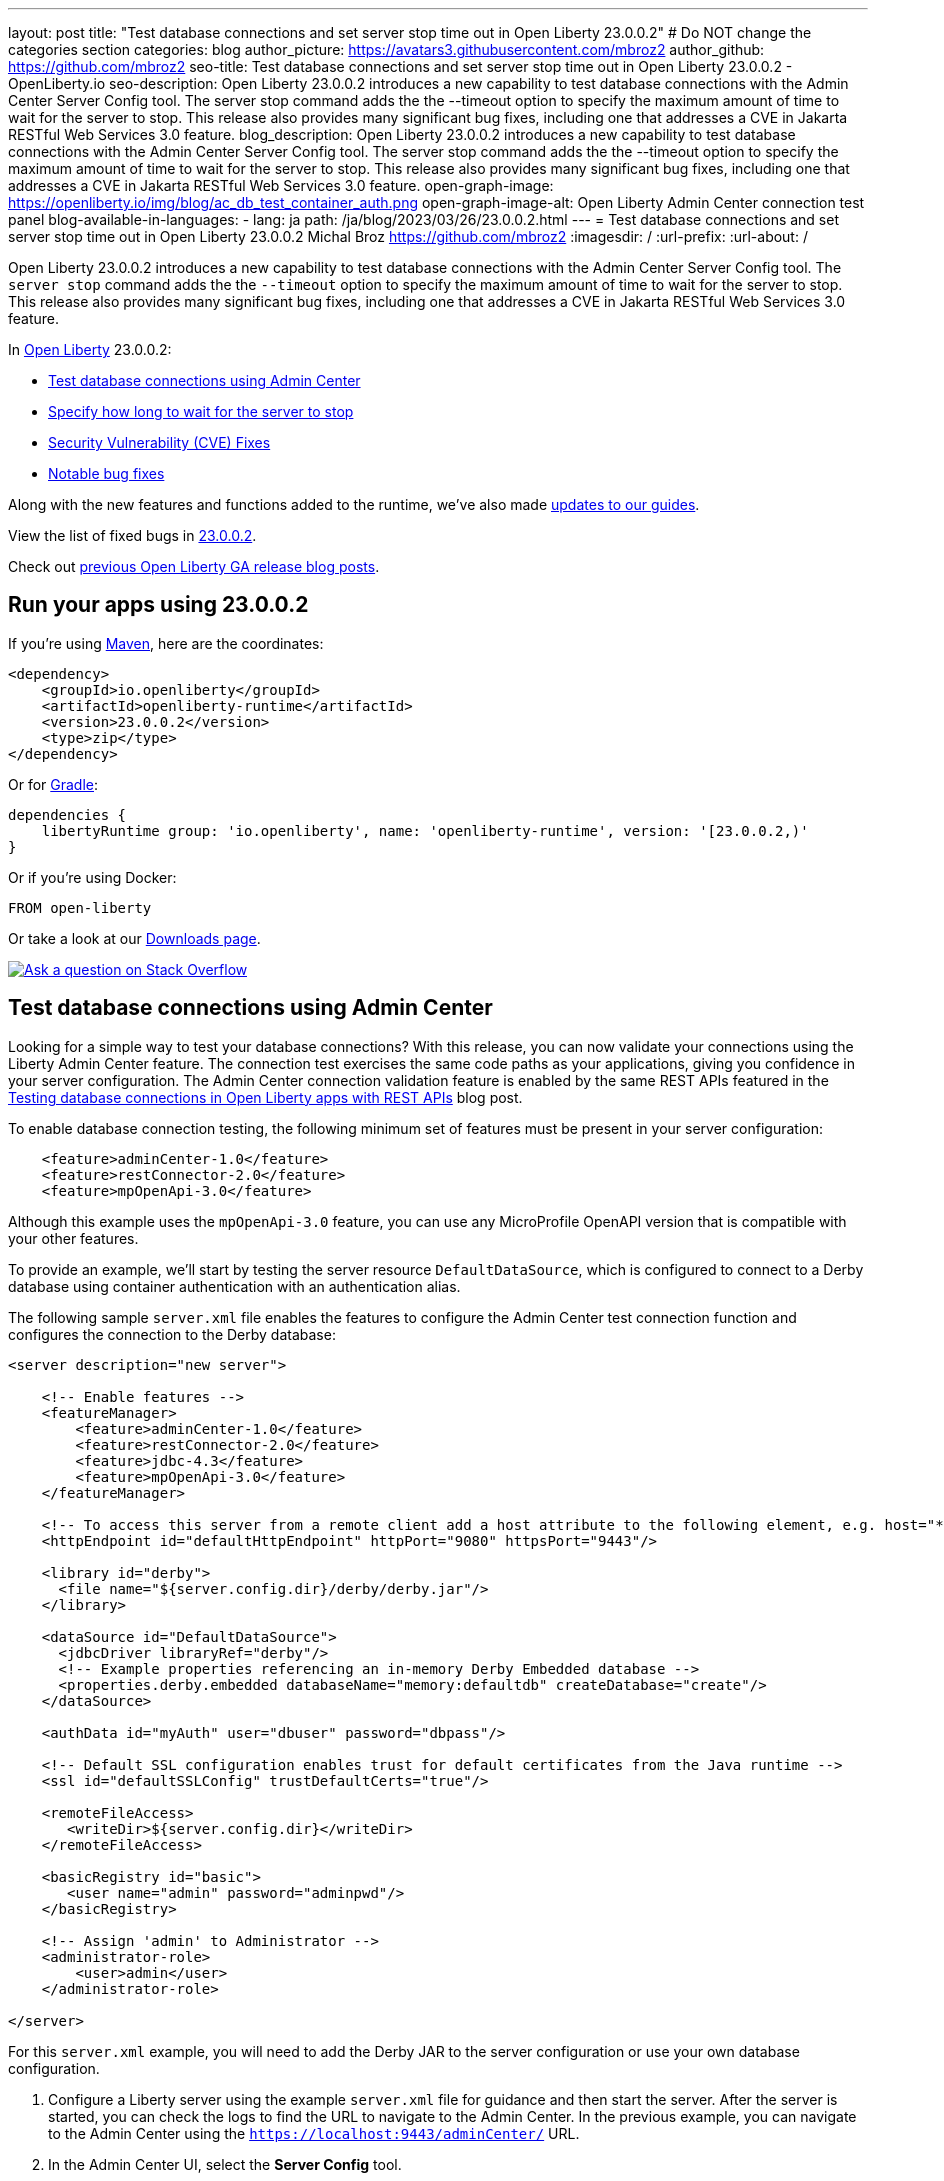---
layout: post
title: "Test database connections and set server stop time out in Open Liberty 23.0.0.2"
# Do NOT change the categories section
categories: blog
author_picture: https://avatars3.githubusercontent.com/mbroz2
author_github: https://github.com/mbroz2
seo-title: Test database connections and set server stop time out in Open Liberty 23.0.0.2 - OpenLiberty.io
seo-description: Open Liberty 23.0.0.2 introduces a new capability to test database connections with the Admin Center Server Config tool. The server stop command adds the the --timeout option to specify the maximum amount of time to wait for the server to stop. This release also provides many significant bug fixes, including one that addresses a CVE in Jakarta RESTful Web Services 3.0 feature.
blog_description: Open Liberty 23.0.0.2 introduces a new capability to test database connections with the Admin Center Server Config tool. The server stop command adds the the --timeout option to specify the maximum amount of time to wait for the server to stop. This release also provides many significant bug fixes, including one that addresses a CVE in Jakarta RESTful Web Services 3.0 feature.
open-graph-image: https://openliberty.io/img/blog/ac_db_test_container_auth.png
open-graph-image-alt: Open Liberty Admin Center connection test panel
blog-available-in-languages:
- lang: ja
  path: /ja/blog/2023/03/26/23.0.0.2.html
---
= Test database connections and set server stop time out in Open Liberty 23.0.0.2
Michal Broz <https://github.com/mbroz2>
:imagesdir: /
:url-prefix:
:url-about: /
//Blank line here is necessary before starting the body of the post.

Open Liberty 23.0.0.2 introduces a new capability to test database connections with the Admin Center Server Config tool.  The `server stop` command adds the the `--timeout` option to specify the maximum amount of time to wait for the server to stop.  This release also provides many significant bug fixes, including one that addresses a CVE in Jakarta RESTful Web Services 3.0 feature.


In link:{url-about}[Open Liberty] 23.0.0.2:

* <<db_test, Test database connections using Admin Center>>
* <<timeout, Specify how long to wait for the server to stop>>
* <<CVEs, Security Vulnerability (CVE) Fixes>>
* <<bugs, Notable bug fixes>>


Along with the new features and functions added to the runtime, we’ve also made <<guides, updates to our guides>>.


View the list of fixed bugs in link:https://github.com/OpenLiberty/open-liberty/issues?q=label%3Arelease%3A23002+label%3A%22release+bug%22[23.0.0.2].

Check out link:{url-prefix}/blog/?search=release&search!=beta[previous Open Liberty GA release blog posts].


[#run]


== Run your apps using 23.0.0.2

If you're using link:{url-prefix}/guides/maven-intro.html[Maven], here are the coordinates:

[source,xml]
----
<dependency>
    <groupId>io.openliberty</groupId>
    <artifactId>openliberty-runtime</artifactId>
    <version>23.0.0.2</version>
    <type>zip</type>
</dependency>
----

Or for link:{url-prefix}/guides/gradle-intro.html[Gradle]:

[source,gradle]
----
dependencies {
    libertyRuntime group: 'io.openliberty', name: 'openliberty-runtime', version: '[23.0.0.2,)'
}
----

Or if you're using Docker:

[source]
----
FROM open-liberty
----

Or take a look at our link:{url-prefix}/downloads/[Downloads page].

[link=https://stackoverflow.com/tags/open-liberty]
image::img/blog/blog_btn_stack.svg[Ask a question on Stack Overflow, align="center"]


// // // // DO NOT MODIFY THIS COMMENT BLOCK <GHA-BLOG-TOPIC> // // // // 
// Blog issue: https://github.com/OpenLiberty/open-liberty/issues/24124
// Contact/Reviewer: aknguyen7,ReeceNana
// // // // // // // // 
[#db_test]
== Test database connections using Admin Center   

Looking for a simple way to test your database connections? With this release, you can now validate your connections using the Liberty Admin Center feature. The connection test exercises the same code paths as your applications, giving you confidence in your server configuration. The Admin Center connection validation feature is enabled by the same REST APIs featured in the link:{url-prefix}/blog/2019/09/13/testing-database-connections-REST-APIs.html[Testing database connections in Open Liberty apps with REST APIs] blog post.


To enable database connection testing, the following minimum set of features must be present in your server configuration:

[source, xml]
----
    <feature>adminCenter-1.0</feature>
    <feature>restConnector-2.0</feature>
    <feature>mpOpenApi-3.0</feature>
----

Although this example uses the `mpOpenApi-3.0` feature, you can use any MicroProfile OpenAPI version that is compatible with your other features.


To provide an example, we'll start by testing the server resource `DefaultDataSource`, which is configured to connect to a Derby database using container authentication with an authentication alias.


The following sample `server.xml` file enables the features to configure the Admin Center test connection function and configures the connection to the Derby database:

[source, xml]
----
<server description="new server">

    <!-- Enable features -->
    <featureManager>
        <feature>adminCenter-1.0</feature>
        <feature>restConnector-2.0</feature>
        <feature>jdbc-4.3</feature>
        <feature>mpOpenApi-3.0</feature>
    </featureManager>

    <!-- To access this server from a remote client add a host attribute to the following element, e.g. host="*" -->
    <httpEndpoint id="defaultHttpEndpoint" httpPort="9080" httpsPort="9443"/>

    <library id="derby">
      <file name="${server.config.dir}/derby/derby.jar"/>
    </library>

    <dataSource id="DefaultDataSource">
      <jdbcDriver libraryRef="derby"/>
      <!-- Example properties referencing an in-memory Derby Embedded database -->
      <properties.derby.embedded databaseName="memory:defaultdb" createDatabase="create"/>
    </dataSource>

    <authData id="myAuth" user="dbuser" password="dbpass"/>

    <!-- Default SSL configuration enables trust for default certificates from the Java runtime --> 
    <ssl id="defaultSSLConfig" trustDefaultCerts="true"/>

    <remoteFileAccess>
       <writeDir>${server.config.dir}</writeDir>
    </remoteFileAccess>

    <basicRegistry id="basic">
       <user name="admin" password="adminpwd"/>
    </basicRegistry>

    <!-- Assign 'admin' to Administrator -->
    <administrator-role>
        <user>admin</user>
    </administrator-role>

</server>
----

For this `server.xml` example, you will need to add the Derby JAR to the server configuration or use your own database configuration.


1. Configure a Liberty server using the example `server.xml` file for guidance and then start the server. After the server is started, you can check the logs to find the URL to navigate to the Admin Center. In the previous example, you can navigate to the Admin Center using the `https://localhost:9443/adminCenter/` URL.


2. In the Admin Center UI, select the **Server Config** tool.

+
[.img_border_light]
image::img/blog/ac_db_test_server_config.png[Server Config Tool,width=20%,align="center"]

3. Select **server.xml** to edit.

+
[.img_border_light]
image::img/blog/ac_db_test_serverxml.png[server.xml,width=50%,align="center"]

4. In the **Design > Server** menu, navigate to the resource you want to test and click the **Test** button.

+
[.img_border_light]
image::img/blog/ac_db_test_resource.png[Select resource,width=50%,align="center"]

5. Choose the type of authentication your application uses:

+
* For applications that use container authentication, choose the **Container authentication** tab and select whether to use default authentication, specify an authentication alias, or choose a login module configuration.

+
For this example, the configuration doesn't specify default authentication on the `dataSource` element or configure any login modules. Therefore, you must specify an authentication alias by using the drop-down field.

+
[.img_border_light]
image::img/blog/ac_db_test_container_auth.png[Container authentication,width=50%,align="center"]


* For applications that use application authentication, choose the **Application authentication** tab and fill in a valid username and password for the database resource.

+
[.img_border_light]
image::img/blog/ac_db_test_app_auth.png[Application authentication,width=50%,align="center"]

* If your application does not use a resource reference and the `server.xml` doesn't include `enableContainerAuthForDirectLookups="true"` in the link:{url-prefix}/docs/latest/reference/config/connectionManager.html[`connectionManager` element], then choose the **No resource reference** tab and fill in a valid username and password for the database resource.


+
[.img_border_light]
image::img/blog/ac_db_test_no_resource_ref.png[No Resource Reference,width=50%,align="center"]

6. Click the **Connection Test** button to run the test and display the results.  The following example shows a successful connection test:


[.img_border_light]
image::img/blog/ac_db_test_successful_test.png[Successful connection test example,width=50%,align="center"]

In addition to link:{url-prefix}/docs/latest/reference/feature/jdbc-4.3.html[Java Database Connectivity], you can also test connections to link:{url-prefix}/docs/latest/reference/feature/connectors-2.0.html[Jakarta Connectors], link:{url-prefix}/docs/latest/reference/feature/messaging-3.0.html[Jakarta Messaging] and link:{url-prefix}/docs/latest/reference/feature/cloudant-1.0.html[Cloudant Integration] resources. 

For more information about administering Liberty using a GUI, refer to the link:{url-prefix}/docs/latest/admin-center.html[Manage Open Liberty with Admin Center] documentation.

// DO NOT MODIFY THIS LINE. </GHA-BLOG-TOPIC> 

// // // // DO NOT MODIFY THIS COMMENT BLOCK <GHA-BLOG-TOPIC> // // // // 
// Blog issue: https://github.com/OpenLiberty/open-liberty/issues/23282
// Contact/Reviewer: jimblye,ReeceNana
// // // // // // // // 
[#timeout]
== Specify how long to wait for the server to stop

Open Liberty 23.0.0.2 introduces a `--timeout` command line option for the `server stop` command.  You can use this option to specify the maximum amount of time the `server stop` command waits for confirmation that the server has stopped.  

Prior to this update, the default maximum waiting period of 30 seconds could not be adjusted.

The timeout value can be specified in minutes (`m`), seconds (`s`), or a combination of both.  When a unit is not specified, the default of seconds is used.  Minutes and seconds can be combined, for example `2m30s`, which means 2 minutes and 30 seconds.  Examples:
   
[source, xml]
----
   ./server stop                   // 30 seconds
   ./server stop --timeout=45      // 45 seconds
   ./server stop --timeout=45s     // 45 seconds
   ./server stop --timeout=3m20s   // 3 minutes, 20 seconds
----

The default timeout value is 30 seconds. If the server consistently takes longer than 30 seconds to stop, consider increasing the timeout value by using the --timeout option.
   
For more information, refer to the link:{url-prefix}/docs/latest/reference/command/server-stop.html[server stop command] documentation.
   
// DO NOT MODIFY THIS LINE. </GHA-BLOG-TOPIC> 


[#CVEs]
== Security vulnerability (CVE) fixes in this release
[cols="5*"]
|===
|CVE |CVSS Score |Vulnerability Assessment |Versions Affected |Notes

|http://cve.mitre.org/cgi-bin/cvename.cgi?name=CVE-2022-45787[CVE-2022-45787]
|5.5
|Information disclosure
|21.0.0.12 - 23.0.0.1
|Affects the link:{url-prefix}/docs/latest/reference/feature/restfulWS-3.0.html[restfulWS-3.0] feature
|===

For a list of past security vulnerability fixes, reference the link:{url-prefix}/docs/latest/security-vulnerabilities.html[Security vulnerability (CVE) list].


[#bugs]
== Notable bugs fixed in this release

We’ve spent some time fixing bugs. The following sections describe just some of the issues resolved in this release. If you’re interested, here’s the  link:https://github.com/OpenLiberty/open-liberty/issues?q=label%3Arelease%3A23002+label%3A%22release+bug%22[full list of bugs fixed in 23.0.0.2].

* link:https://github.com/OpenLiberty/open-liberty/issues/24371[Server fails to start due to conflict on servlet feature]
+
When individually installing a set of EE7 or EE8 features using the link:link:{url-prefix}/docs/latest/reference/command/featureUtility-installFeature.html[`featureUtility installFeature`] command, the server can fail to start due to a conflict on servlet features, as shown in the following example.
+
[source]
----
com.ibm.ws.kernel.feature.internal.FeatureManager            E CWWKF0033E: The singleton features servlet-3.1 and servlet-3.0 cannot be loaded at the same time.  The configured features servlet-3.1 and apiDiscovery-1.0 include one or more features that cause the conflict. Your configuration is not supported; update server.xml to remove incompatible features.
com.ibm.ws.logging.internal.impl.IncidentImpl                I FFDC1015I: An FFDC Incident has been created: "java.lang.IllegalArgumentException: Unable to load conflicting versions of features "com.ibm.websphere.appserver.servlet-3.1" and "com.ibm.websphere.appserver.servlet-3.0".  The feature dependency chains that led to the conflict are: com.ibm.websphere.appserver.servlet-3.1 and com.ibm.websphere.appserver.apiDiscovery-1.0 -> com.ibm.websphere.appserver.restHandler-1.0 -> io.openliberty.restHandler.internal-1.0 -> io.openliberty.webBundleSecurity.internal-1.0 -> io.openliberty.servlet.internal-3.0 -> com.ibm.websphere.appserver.servlet-3.0
----
+
The problem does not occur if the link:link:{url-prefix}/docs/latest/reference/command/featureUtility-installServerFeatures.html[`featureUtility installServerFeatures`] command is used instead. It can also be worked around by installing the `mpJwt-1.2` feature if using Jakarta EE 8 features.
+
The issue has been resolved and the `featureUtility installFeature` command will install the features in a way to allow all of them to be included in a `server.xml` and the server will be able to start properly.

* link:https://github.com/OpenLiberty/open-liberty/issues/24293[Scheduled Futures leak resources from Managed Executor Services on application stop]
+
The `futures` queue in `ManagedScheduledExecutorServiceImpl` holds references to scheduled futures, even once they have completed.
+
The queue is periodically cleaned when new tasks are scheduled, by the private `purgeFutures()` method, but otherwise they are not actively removed, and it isn't called when applications are shutdown. As `purgeFutures()` is private, applications can't call it themselves.
+
This issue has been resolved and the resources are now released automatically when an application stops.

* link:https://github.com/OpenLiberty/open-liberty/issues/24157[Validate HTTP header names]
+
Due to a bug, HTTP requests were not being checked for invalid characters.
+
The issue has been resolved and an HTTP request with an invalid character now causes the HTTP response to contain a `400` response code.

* link:https://github.com/OpenLiberty/open-liberty/issues/24077[DoNotAllowDuplicateSetCookies http channel config option is not working]
+
The HTTP channel config property `DoNotAllowDuplicateSetCookies=true`, when set, still allows duplicate `Set-Cookie` cookies in HTTP responses.
+
This issue has been resolved and the response headers no longer contain the duplicate `Set-Cookie` cookies when `DoNotAllowDuplicateSetCookies=true` is set.

* link:https://github.com/OpenLiberty/open-liberty/issues/24056[batch-2.1 feature content is active even when configuring batch-1.0 or 2.0]
+
Content added as part of the beta `batch-2.1` feature will be loaded and active even if the user configures the server for link:{url-prefix}/docs/latest/reference/feature/batch-1.0.html[`batch-1.0`] or link:{url-prefix}/docs/latest/reference/feature/batch-2.0.html[`batch-2.0`]. This is unintended and may cause conflicts based on the user's environment.
+
The issue has been resolved and the new `batch-2.1` specific content will no longer be exposed in `batch-1.0` nor `batch-2.0` features.

* link:https://github.com/OpenLiberty/open-liberty/issues/24001[Fix configuration attribute name used in CWWKS1738E message]
+
When using an OIDC RP via the link:{url-prefix}/docs/latest/reference/feature/socialLogin-1.0.html[Social Media Login feature], it's possible for the wrong configuration attribute name to be included in the error message emitted when the expected user name claim is not in the ID token returned from the OP. The following is an example of such an error message.
+
[source]
----
.ws.security.openidconnect.clients.common.AttributeToSubject E CWWKS1738E: The OpenID Connect client [client01] failed to authenticate the JSON Web Token because the claim [someBadName] specified by the [userIdentifier] configuration attribute was not included in the token.
----
+
The error message refers to the `userIdentifier` configuration attribute. However, in the `socialLogin-1.0` feature the equivalent configuration attribute is actually called `userNameAttribute`. 
+
This issue has been resolved by updating the NLS message to reference the correct attribute name.


[#guides]
== New and updated guides since the previous release
As Open Liberty features and functionality continue to grow, we continue to add link:https://openliberty.io/guides/?search=new&key=tag[new guides to openliberty.io] on those topics to make their adoption as easy as possible.  Existing guides also receive updates to address any reported bugs/issues, keep their content current, and expand what their topic covers.

* link:{url-prefix}/guides/grpc-intro.html[Streaming messages between client and server services using gRPC] 
** A cloud-hosted version of this recently published guide is now available.

[.img_border_light]
image::img/blog/grpc_guide.png[Application authentication,width=50%,align="center"]


== Get Open Liberty 23.0.0.2 now

Available through <<run,Maven, Gradle, Docker, and as a downloadable archive>>.
